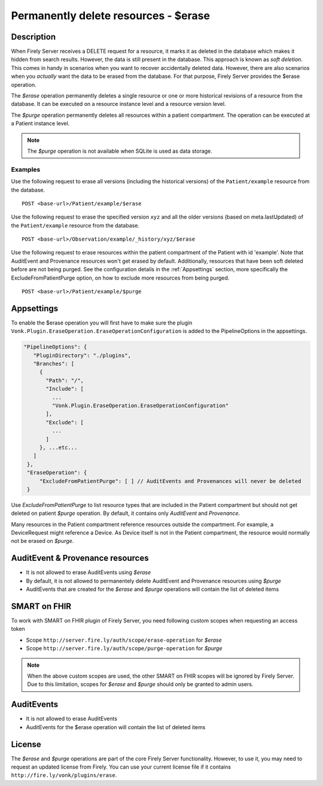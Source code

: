 .. _erase:

Permanently delete resources - $erase
=====================================

Description
-----------
When Firely Server receives a DELETE request for a resource, it marks it as deleted in the database which makes it hidden from search results. However, the data is still present in the database. This approach is known as *soft deletion*. This comes in handy in scenarios when you want to recover accidentally deleted data. However, there are also scenarios when you *actually* want the data to be erased from the database. For that purpose, Firely Server provides the $erase operation.

The `$erase` operation permanently deletes a single resource or one or more historical revisions of a resource from the database. It can be executed on a resource instance level and a resource version level.

The `$purge` operation permanently deletes all resources within a patient compartment. The operation can be executed at a Patient instance level.

.. note::

  The `$purge` operation is not available when SQLite is used as data storage.

Examples
^^^^^^^^

Use the following request to erase all versions (including the historical versions) of the ``Patient/example`` resource from the database.

::

  POST <base-url>/Patient/example/$erase

Use the following request to erase the specified version ``xyz`` and all the older versions (based on meta.lastUpdated) of the ``Patient/example`` resource from the database.

::

  POST <base-url>/Observation/example/_history/xyz/$erase

Use the following request to erase resources within the patient compartment of the Patient with id 'example'. Note that AuditEvent and Provenance resources won't get erased by default. Additionally, resources that have been soft deleted before are not being purged. See the configuration details in the :ref:`Appsettings` section, more specifically the ExcludeFromPatientPurge option, on how to exclude more resources from being purged.

::

  POST <base-url>/Patient/example/$purge

Appsettings
-----------
To enable the $erase operation you will first have to make sure the plugin ``Vonk.Plugin.EraseOperation.EraseOperationConfiguration`` is added to the PipelineOptions in the appsettings.

.. code-block:: JavaScript

 "PipelineOptions": {
    "PluginDirectory": "./plugins",
    "Branches": [
      {
        "Path": "/",
        "Include": [
          ...
          "Vonk.Plugin.EraseOperation.EraseOperationConfiguration"
        ],
        "Exclude": [
          ...
        ]
      }, ...etc...
    ]
  },
  "EraseOperation": {
      "ExcludeFromPatientPurge": [ ] // AuditEvents and Provenances will never be deleted 
  }


Use `ExcludeFromPatientPurge` to list resource types that are included in the Patient compartment but should not get deleted on patient `$purge` operation. By default, it contains only `AuditEvent` and `Provenance`.

Many resources in the Patient compartment reference resources outside the compartment. For example, a DeviceRequest might reference a Device. As Device itself is not in the Patient compartment, the resource would normally not be erased on `$purge`.

AuditEvent & Provenance resources
---------------------------------
- It is not allowed to erase AuditEvents using `$erase`
- By default, it is not allowed to permanentely delete AuditEvent and Provenance resources using `$purge`
- AuditEvents that are created for the `$erase` and `$purge` operations will contain the list of deleted items

SMART on FHIR
-------------
To work with SMART on FHIR plugin of Firely Server, you need following custom scopes when requesting an access token

- Scope ``http://server.fire.ly/auth/scope/erase-operation`` for `$erase`
- Scope ``http://server.fire.ly/auth/scope/purge-operation`` for `$purge`

.. note::

  When the above custom scopes are used, the other SMART on FHIR scopes will be ignored by Firely Server. Due to this limitation, scopes for `$erase` and `$purge` should only be granted to admin users.

AuditEvents
-----------
- It is not allowed to erase AuditEvents
- AuditEvents for the $erase operation will contain the list of deleted items

License
-------
The `$erase` and `$purge` operations are part of the core Firely Server functionality. However, to use it, you may need to request an updated license from Firely. You can use your current license file if it contains ``http://fire.ly/vonk/plugins/erase``.
